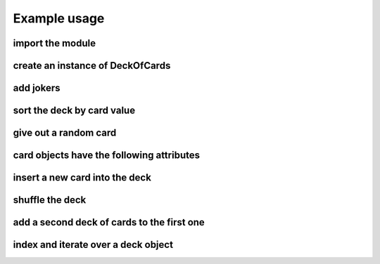 Example usage
====================

import the module
-----------------
.. code-block:: python
    :emphasize-lines: 1

    from deck_of_cards import deck_of_cards

create an instance of DeckOfCards
---------------------------------
.. code-block:: python
    :emphasize-lines: 1

    deck_obj = deck_of_cards.DeckOfCards()

add jokers
----------
.. code-block:: python
    :emphasize-lines: 1

    deck_obj.add_jokers()

sort the deck by card value
---------------------------
.. code-block:: python
    :emphasize-lines: 1

    deck_obj.order_deck()
    print("\nDeck sorted\n")
    deck_obj.print_deck()

give out a random card
----------------------
.. code-block:: python
    :emphasize-lines: 1

    card = deck_obj.give_random_card()

card objects have the following attributes
------------------------------------------
.. code-block:: python
    :emphasize-lines: 1,2,3,4,5

    card.suit  # 0=spades, 1=hearts, 2=diamonds, 3=clubs, 4=joker
    card.rank  # 1=Ace, 11=Jack, 12=Queen, 13=King, 14=B&W Joker, 15=Color Joker
    card.value # defaults: same as rank
    card.name  # string representation
    card.image_path  # path to an image file corresponding to the card

insert a new card into the deck
-------------------------------
.. code-block:: python
    :emphasize-lines: 2,4

    print(len(deck_obj.deck))
    card = deck_of_cards.Card((2, 11))
    print(card.name)
    deck_obj.take_card(card)
    print(len(deck_obj.deck))

shuffle the deck
----------------
.. code-block:: python
    :emphasize-lines: 1

    deck_obj.shuffle_deck()
    print("\nDeck shuffled\n")
    deck_obj.print_deck()

add a second deck of cards to the first one
-------------------------------------------
.. code-block:: python
    :emphasize-lines: 2

    print(len(deck_obj.deck))
    deck_obj.add_deck()
    print(len(deck_obj.deck))

index and iterate over a deck object
------------------------------------
.. code-block:: python
    :emphasize-lines: 2

    first_card = deck_obj[0]
    card_names = [card.name for card in deck_obj]
